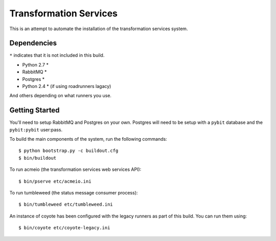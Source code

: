 Transformation Services
=======================

This is an attempt to automate the installation of the
transformation services system.

Dependencies
------------

``*`` indicates that it is not included in this build.

- Python 2.7 *
- RabbitMQ *
- Postgres *
- Python 2.4 * (if using roadrunners lagacy)

And others depending on what runners you use.

Getting Started
---------------

You'll need to setup RabbitMQ and Postgres on your own. Postgres will
need to be setup with a ``pybit`` database and the ``pybit:pybit``
user:pass.

To build the main components of the system, run the following commands::

    $ python bootstrap.py -c buildout.cfg
    $ bin/buildout

To run acmeio (the transformation services web services API)::

    $ bin/pserve etc/acmeio.ini

To run tumbleweed (the status message consumer process)::

    $ bin/tumbleweed etc/tumbleweed.ini

An instance of coyote has been configured with the legacy runners as
part of this build. You can run them using::

    $ bin/coyote etc/coyote-legacy.ini
